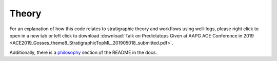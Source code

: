 Theory
======

For an explanation of how this code relates to stratigraphic theory and workflows using well-logs, please right click to open in a new tab or left click to download :download:`Talk on Predictatops Given at AAPG ACE Conference in 2019 <ACE2019_Gosses_theme8_StratigraphicTopML_201905018_submitted.pdf>`.

Additionally, there is a `philosophy
</html/readme.html#philosophy/>`_ section of the README in the docs.


